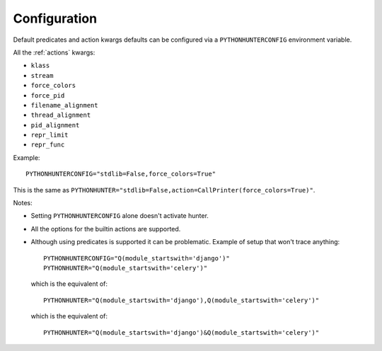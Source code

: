 =============
Configuration
=============

Default predicates and action kwargs defaults can be configured via a ``PYTHONHUNTERCONFIG`` environment variable.

All the :ref:`actions` kwargs:

* ``klass``
* ``stream``
* ``force_colors``
* ``force_pid``
* ``filename_alignment``
* ``thread_alignment``
* ``pid_alignment``
* ``repr_limit``
* ``repr_func``

Example::

    PYTHONHUNTERCONFIG="stdlib=False,force_colors=True"

This is the same as ``PYTHONHUNTER="stdlib=False,action=CallPrinter(force_colors=True)"``.

Notes:

* Setting ``PYTHONHUNTERCONFIG`` alone doesn't activate hunter.
* All the options for the builtin actions are supported.
* Although using predicates is supported it can be problematic. Example of setup that won't trace anything::

    PYTHONHUNTERCONFIG="Q(module_startswith='django')"
    PYTHONHUNTER="Q(module_startswith='celery')"

  which is the equivalent of::

    PYTHONHUNTER="Q(module_startswith='django'),Q(module_startswith='celery')"

  which is the equivalent of::

    PYTHONHUNTER="Q(module_startswith='django')&Q(module_startswith='celery')"
